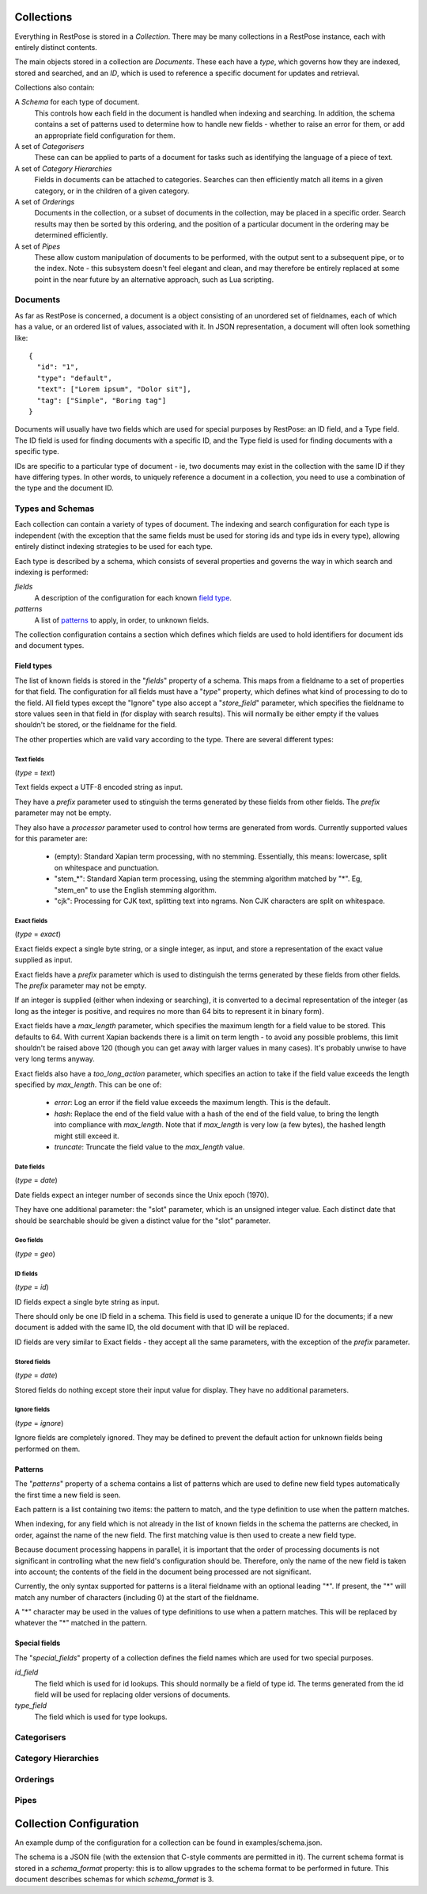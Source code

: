===========
Collections
===========

Everything in RestPose is stored in a *Collection*.  There may be many
collections in a RestPose instance, each with entirely distinct contents.

The main objects stored in a collection are *Documents*.  These each have a
*type*, which governs how they are indexed, stored and searched, and an *ID*,
which is used to reference a specific document for updates and retrieval.

Collections also contain:

A *Schema* for each type of document.
   This controls how each field in the document is handled when indexing and
   searching.  In addition, the schema contains a set of patterns used to
   determine how to handle new fields - whether to raise an error for them,
   or add an appropriate field configuration for them.

A set of *Categorisers*
   These can can be applied to parts of a document for tasks such as
   identifying the language of a piece of text.

A set of *Category Hierarchies*
   Fields in documents can be attached to categories.  Searches can then 
   efficiently match all items in a given category, or in the children of a
   given category.

A set of *Orderings*
   Documents in the collection, or a subset of documents in the collection,
   may be placed in a specific order.  Search results may then be sorted by
   this ordering, and the position of a particular document in the ordering
   may be determined efficiently.

A set of *Pipes*
   These allow custom manipulation of documents to be performed, with the
   output sent to a subsequent pipe, or to the index.  Note - this subsystem
   doesn't feel elegant and clean, and may therefore be entirely replaced at
   some point in the near future by an alternative approach, such as Lua
   scripting.

---------
Documents
---------

As far as RestPose is concerned, a document is a object consisting of an
unordered set of fieldnames, each of which has a value, or an ordered list of
values, associated with it.  In JSON representation, a document will often
look something like::

    {
      "id": "1",
      "type": "default",
      "text": ["Lorem ipsum", "Dolor sit"],
      "tag": ["Simple", "Boring tag"]
    }

Documents will usually have two fields which are used for special purposes by
RestPose: an ID field, and a Type field.  The ID field is used for finding
documents with a specific ID, and the Type field is used for finding documents
with a specific type.

IDs are specific to a particular type of document - ie, two documents may exist
in the collection with the same ID if they have differing types.  In other
words, to uniquely reference a document in a collection, you need to use a
combination of the type and the document ID.

-----------------
Types and Schemas
-----------------

Each collection can contain a variety of types of document.  The indexing and
search configuration for each type is independent (with the exception that the
same fields must be used for storing ids and type ids in every type), allowing
entirely distinct indexing strategies to be used for each type.

Each type is described by a schema, which consists of several properties and
governs the way in which search and indexing is performed:

*fields*
    A description of the configuration for each known `field type`_.
*patterns*
    A list of `patterns`_ to apply, in order, to unknown fields.

The collection configuration contains a section which defines which fields are
used to hold identifiers for document ids and document types.

.. _field type:

Field types
===========

The list of known fields is stored in the "`fields`" property of a schema.
This maps from a fieldname to a set of properties for that field.  The
configuration for all fields must have a "`type`" property, which defines what
kind of processing to do to the field.  All field types except the "Ignore"
type also accept a "`store_field`" parameter, which specifies the fieldname to
store values seen in that field in (for display with search results).  This
will normally be either empty if the values shouldn't be stored, or the
fieldname for the field.

The other properties which are valid vary according to the type.  There are
several different types:

Text fields
-----------

(`type` = `text`)

Text fields expect a UTF-8 encoded string as input.

They have a `prefix` parameter used to stinguish the terms generated by these
fields from other fields.  The `prefix` parameter may not be empty.

They also have a `processor` parameter used to control how terms are generated
from words.  Currently supported values for this parameter are:

 - (empty): Standard Xapian term processing, with no stemming.  Essentially,
   this means: lowercase, split on whitespace and punctuation.
 - "stem_*": Standard Xapian term processing, using the stemming algorithm
   matched by "*".  Eg, "stem_en" to use the English stemming algorithm.
 - "cjk": Processing for CJK text, splitting text into ngrams.  Non CJK
   characters are split on whitespace.

Exact fields
------------

(`type` = `exact`)

Exact fields expect a single byte string, or a single integer, as input, and
store a representation of the exact value supplied as input.

Exact fields have a `prefix` parameter which is used to distinguish the terms
generated by these fields from other fields.  The `prefix` parameter may not be
empty.

If an integer is supplied (either when indexing or searching), it is converted
to a decimal representation of the integer (as long as the integer is positive,
and requires no more than 64 bits to represent it in binary form).

Exact fields have a `max_length` parameter, which specifies the maximum length
for a field value to be stored.  This defaults to 64.  With current Xapian
backends there is a limit on term length - to avoid any possible problems, this
limit shouldn't be raised above 120 (though you can get away with larger values
in many cases).  It's probably unwise to have very long terms anyway.

Exact fields also have a `too_long_action` parameter, which specifies an action
to take if the field value exceeds the length specified by `max_length`.  This
can be one of:

 - `error`: Log an error if the field value exceeds the maximum length.  This
   is the default.

 - `hash`: Replace the end of the field value with a hash of the end of the
   field value, to bring the length into compliance with `max_length`.  Note
   that if `max_length` is very low (a few bytes), the hashed length might
   still exceed it.

 - `truncate`: Truncate the field value to the `max_length` value.

Date fields
-----------

(`type` = `date`)

Date fields expect an integer number of seconds since the Unix epoch (1970).

They have one additional parameter: the "slot" parameter, which is an unsigned
integer value.  Each distinct date that should be searchable should be given a
distinct value for the "slot" parameter.

Geo fields
----------

(`type` = `geo`)

.. todo: Design and implement support for geo fields.

ID fields
---------

(`type` = `id`)

ID fields expect a single byte string as input.

There should only be one ID field in a schema.  This field is used to generate
a unique ID for the documents; if a new document is added with the same ID, the
old document with that ID will be replaced.

ID fields are very similar to Exact fields - they accept all the same
parameters, with the exception of the `prefix` parameter.

Stored fields
-------------

(`type` = `date`)

Stored fields do nothing except store their input value for display.  They have
no additional parameters.

Ignore fields
-------------

(`type` = `ignore`)

Ignore fields are completely ignored.  They may be defined to prevent the
default action for unknown fields being performed on them.

.. todo: check that the behaviour for an ignore field which has a store_field parameter is sensible, and document it.


.. _patterns:

Patterns
========

The "`patterns`" property of a schema contains a list of patterns which are
used to define new field types automatically the first time a new field is
seen.

Each pattern is a list containing two items: the pattern to match, and the type
definition to use when the pattern matches.

When indexing, for any field which is not already in the list of known fields
in the schema the patterns are checked, in order, against the name of the new
field.  The first matching value is then used to create a new field type.

Because document processing happens in parallel, it is important that the order
of processing documents is not significant in controlling what the new field's
configuration should be.  Therefore, only the name of the new field is taken
into account; the contents of the field in the document being processed are not
significant.

Currently, the only syntax supported for patterns is a literal fieldname with
an optional leading "*".  If present, the "*" will match any number of
characters (including 0) at the start of the fieldname.

A "*" character may be used in the values of type definitions to use when a
pattern matches.  This will be replaced by whatever the "*" matched in the
pattern.

Special fields
==============

The "`special_fields`" property of a collection defines the field names which
are used for two special purposes.

*id_field*
     The field which is used for id lookups.  This should normally be a field
     of type id.  The terms generated from the id field will be used for
     replacing older versions of documents.
*type_field*
     The field which is used for type lookups.

------------
Categorisers
------------

.. todo: document categorisers

--------------------
Category Hierarchies
--------------------

.. todo: implement and document category hierarchies

---------
Orderings
---------

.. todo: implement and document orderings

-----
Pipes
-----

.. todo: document pipes, or replace them and document the replacement


========================
Collection Configuration
========================

An example dump of the configuration for a collection can be found in
examples/schema.json.

The schema is a JSON file (with the extension that C-style comments are
permitted in it).  The current schema format is stored in a `schema_format`
property: this is to allow upgrades to the schema format to be performed in
future.  This document describes schemas for which `schema_format` is 3.
